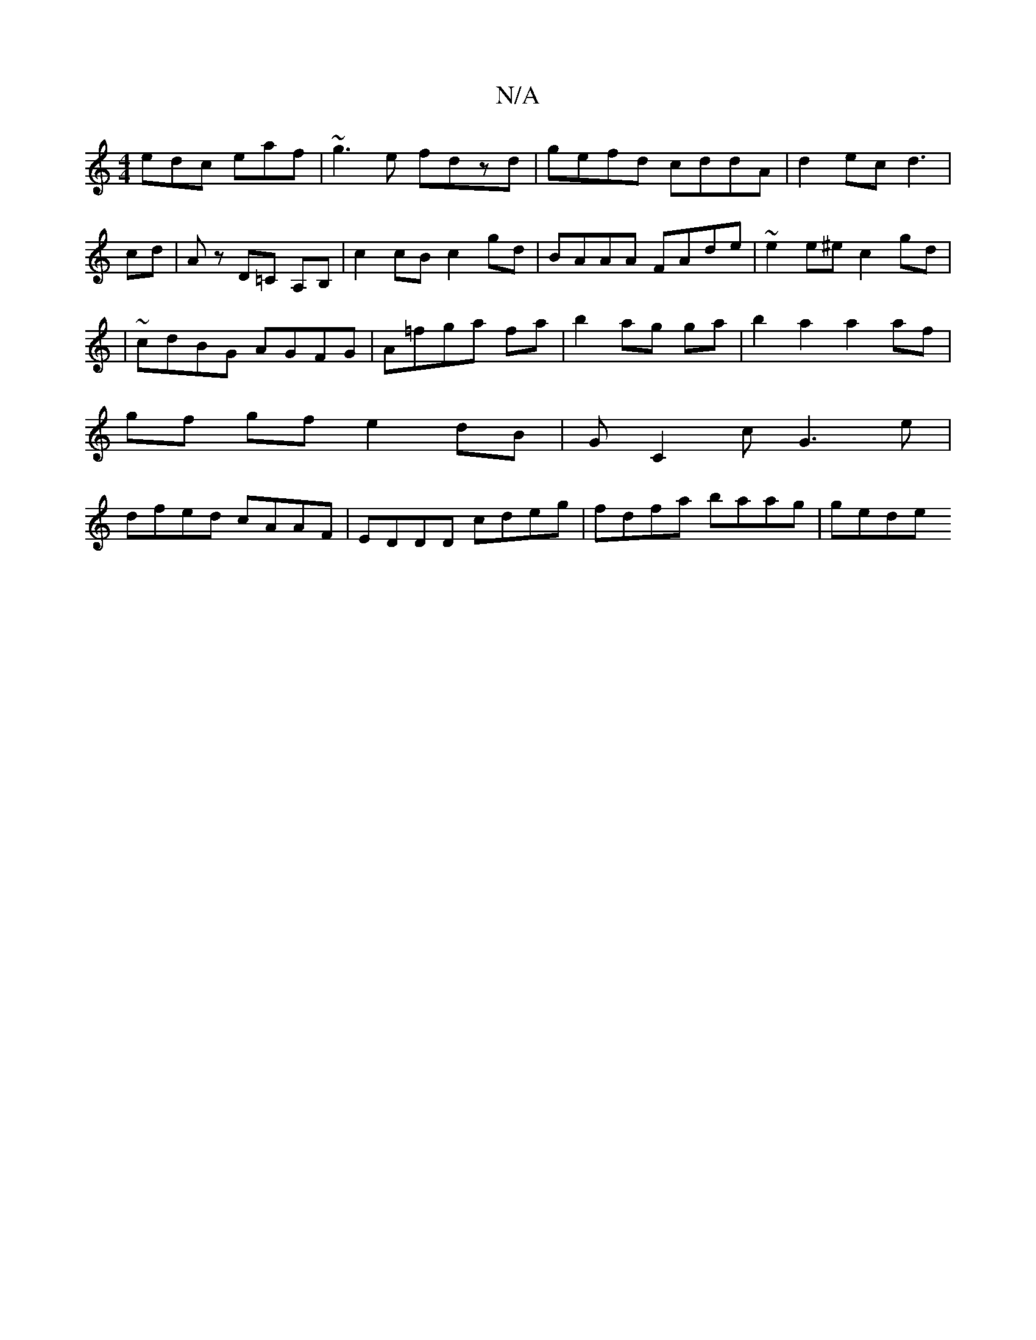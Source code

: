 X:1
T:N/A
M:4/4
R:N/A
K:Cmajor
edc eaf|~g3e fdzd|gefd cddA|d2ec d3|
cd | Az D=C A,B,|c2 cB c2 gd|BAAA FAde|~e2e^e c2 gd|
|~cdBG AGFG | A=fga fa | b2 ag ga | b2 a2 a2 af |
gf gf e2 dB | GC2c G3 e|
dfed cAAF|EDDD cdeg|fdfa baag|gede 
